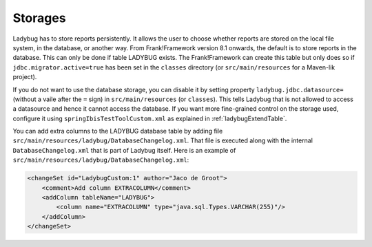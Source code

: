 .. _testingLadybugStorages:

Storages
========

Ladybug has to store reports persistently. It allows the user to choose whether reports are stored on the local file system, in the database, or another way. From Frank!Framework version 8.1 onwards, the default is to store reports in the database. This can only be done if table LADYBUG exists. The Frank!Framework can create this table but only does so if ``jdbc.migrator.active=true`` has been set in the ``classes`` directory (or ``src/main/resources`` for a Maven-lik project).

If you do not want to use the database storage, you can disable it by setting property ``ladybug.jdbc.datasource=`` (without a vaile after the ``=`` sign) in ``src/main/resources`` (or ``classes``). This tells Ladybug that is not allowed to access a datasource and hence it cannot access the database. If you want more fine-grained control on the storage used, configure it using ``springIbisTestToolCustom.xml`` as explained in :ref:`ladybugExtendTable`.

You can add extra columns to the LADYBUG database table by adding file ``src/main/resources/ladybug/DatabaseChangelog.xml``. That file is executed along with the internal ``DatabaseChangelog.xml`` that is part of Ladybug itself. Here is an example of ``src/main/resources/ladybug/DatabaseChangelog.xml``:

.. code-block:: xml

   <changeSet id="LadybugCustom:1" author="Jaco de Groot">
       <comment>Add column EXTRACOLUMN</comment>
       <addColumn tableName="LADYBUG">
           <column name="EXTRACOLUMN" type="java.sql.Types.VARCHAR(255)"/>
       </addColumn>
   </changeSet>

